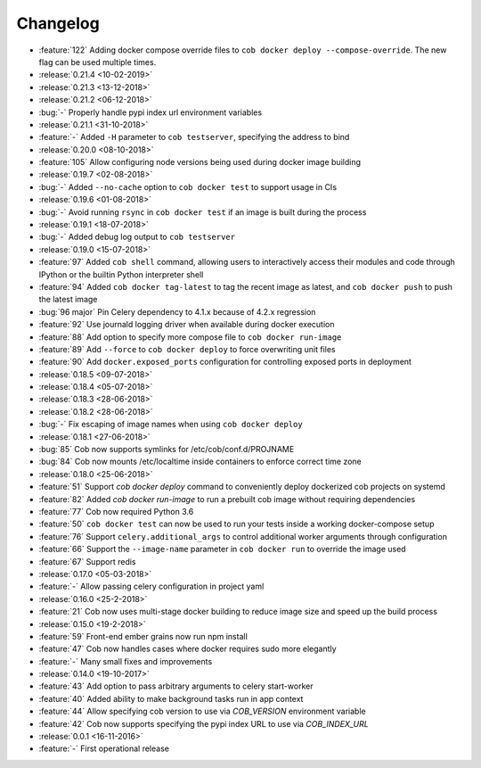 Changelog
=========

* :feature:`122` Adding docker compose override files to ``cob docker deploy --compose-override``. The new flag can be used multiple times.
* :release:`0.21.4 <10-02-2019>`
* :release:`0.21.3 <13-12-2018>`
* :release:`0.21.2 <06-12-2018>`
* :bug:`-` Properly handle pypi index url environment variables
* :release:`0.21.1 <31-10-2018>`
* :feature:`-` Added ``-H`` parameter to ``cob testserver``, specifying the address to bind
* :release:`0.20.0 <08-10-2018>`
* :feature:`105` Allow configuring node versions being used during docker image building
* :release:`0.19.7 <02-08-2018>`
* :bug:`-` Added ``--no-cache`` option to ``cob docker test`` to support usage in CIs
* :release:`0.19.6 <01-08-2018>`
* :bug:`-` Avoid running ``rsync`` in ``cob docker test`` if an image is built during the process
* :release:`0.19.1 <18-07-2018>`
* :bug:`-` Added debug log output to ``cob testserver``
* :release:`0.19.0 <15-07-2018>`
* :feature:`97` Added ``cob shell`` command, allowing users to interactively access their modules and code through IPython or the builtin Python interpreter shell
* :feature:`94` Added ``cob docker tag-latest`` to tag the recent image as latest, and ``cob docker push`` to push the latest image
* :bug:`96 major` Pin Celery dependency to 4.1.x because of 4.2.x regression
* :feature:`92` Use journald logging driver when available during docker execution
* :feature:`88` Add option to specify more compose file to ``cob docker run-image``
* :feature:`89` Add ``--force`` to ``cob docker deploy`` to force overwriting unit files
* :feature:`90` Add ``docker.exposed_ports`` configuration for controlling exposed ports in deployment
* :release:`0.18.5 <09-07-2018>`
* :release:`0.18.4 <05-07-2018>`
* :release:`0.18.3 <28-06-2018>`
* :release:`0.18.2 <28-06-2018>`
* :bug:`-` Fix escaping of image names when using ``cob docker deploy``
* :release:`0.18.1 <27-06-2018>`
* :bug:`85` Cob now supports symlinks for /etc/cob/conf.d/PROJNAME
* :bug:`84` Cob now mounts /etc/localtime inside containers to enforce correct time zone
* :release:`0.18.0 <25-06-2018>`
* :feature:`51` Support `cob docker deploy` command to conveniently deploy dockerized cob projects on systemd
* :feature:`82` Added `cob docker run-image` to run a prebuilt cob image without requiring dependencies
* :feature:`77` Cob now required Python 3.6
* :feature:`50` ``cob docker test`` can now be used to run your tests inside a working
  docker-compose setup
* :feature:`76` Support ``celery.additional_args`` to control additional worker arguments through configuration
* :feature:`66` Support the ``--image-name`` parameter in ``cob docker run`` to override the image used
* :feature:`67` Support redis
* :release:`0.17.0 <05-03-2018>`
* :feature:`-` Allow passing celery configuration in project yaml
* :release:`0.16.0 <25-2-2018>`
* :feature:`21` Cob now uses multi-stage docker building to reduce image size and speed up the build process
* :release:`0.15.0 <19-2-2018>`
* :feature:`59` Front-end ember grains now run npm install
* :feature:`47` Cob now handles cases where docker requires sudo more elegantly
* :feature:`-` Many small fixes and improvements
* :release:`0.14.0 <19-10-2017>`
* :feature:`43` Add option to pass arbitrary arguments to celery start-worker
* :feature:`40` Added ability to make background tasks run in app context
* :feature:`44` Allow specifying cob version to use via `COB_VERSION` environment variable
* :feature:`42` Cob now supports specifying the pypi index URL to use via `COB_INDEX_URL`
* :release:`0.0.1 <16-11-2016>`
* :feature:`-` First operational release
